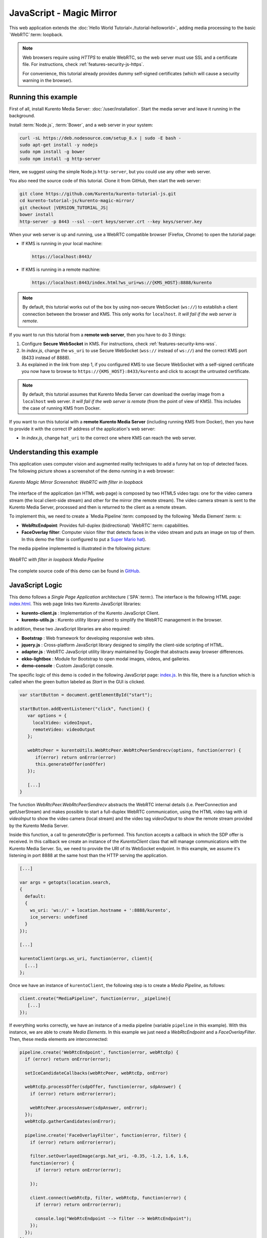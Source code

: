 %%%%%%%%%%%%%%%%%%%%%%%%%
JavaScript - Magic Mirror
%%%%%%%%%%%%%%%%%%%%%%%%%

This web application extends the :doc:`Hello World Tutorial<./tutorial-helloworld>`, adding
media processing to the basic `WebRTC`:term: loopback.

.. note::

   Web browsers require using *HTTPS* to enable WebRTC, so the web server must use SSL and a certificate file. For instructions, check :ref:`features-security-js-https`.

   For convenience, this tutorial already provides dummy self-signed certificates (which will cause a security warning in the browser).



Running this example
====================

First of all, install Kurento Media Server: :doc:`/user/installation`. Start the media server and leave it running in the background.

Install :term:`Node.js`, :term:`Bower`, and a web server in your system:

.. code-block:: console

   curl -sL https://deb.nodesource.com/setup_8.x | sudo -E bash -
   sudo apt-get install -y nodejs
   sudo npm install -g bower
   sudo npm install -g http-server

Here, we suggest using the simple Node.js ``http-server``, but you could use any other web server.

You also need the source code of this tutorial. Clone it from GitHub, then start the web server:

.. code-block:: console

    git clone https://github.com/Kurento/kurento-tutorial-js.git
    cd kurento-tutorial-js/kurento-magic-mirror/
    git checkout |VERSION_TUTORIAL_JS|
    bower install
    http-server -p 8443 --ssl --cert keys/server.crt --key keys/server.key

When your web server is up and running, use a WebRTC compatible browser (Firefox, Chrome) to open the tutorial page:

* If KMS is running in your local machine:

  .. code-block:: text

     https://localhost:8443/

* If KMS is running in a remote machine:

  .. code-block:: text

     https://localhost:8443/index.html?ws_uri=ws://{KMS_HOST}:8888/kurento

.. note::

   By default, this tutorial works out of the box by using non-secure WebSocket (``ws://``) to establish a client connection between the browser and KMS. This only works for ``localhost``. *It will fail if the web server is remote*.

If you want to run this tutorial from a **remote web server**, then you have to do 3 things:

1. Configure **Secure WebSocket** in KMS. For instructions, check :ref:`features-security-kms-wss`.

2. In *index.js*, change the ``ws_uri`` to use Secure WebSocket (``wss://`` instead of ``ws://``) and the correct KMS port (8433 instead of 8888).

3. As explained in the link from step 1, if you configured KMS to use Secure WebSocket with a self-signed certificate you now have to browse to ``https://{KMS_HOST}:8433/kurento`` and click to accept the untrusted certificate.

.. note::

   By default, this tutorial assumes that Kurento Media Server can download the overlay image from a ``localhost`` web server. *It will fail if the web server is remote* (from the point of view of KMS). This includes the case of running KMS from Docker.

If you want to run this tutorial with a **remote Kurento Media Server** (including running KMS from Docker), then you have to provide it with the correct IP address of the application's web server:

* In *index.js*, change ``hat_uri`` to the correct one where KMS can reach the web server.



Understanding this example
==========================

This application uses computer vision and augmented reality techniques to add a
funny hat on top of detected faces. The following picture shows a screenshot
of the demo running in a web browser:

.. figure:: ../../images/kurento-java-tutorial-2-magicmirror-screenshot.png
   :align:   center
   :alt:     Kurento Magic Mirror Screenshot: WebRTC with filter in loopback

   *Kurento Magic Mirror Screenshot: WebRTC with filter in loopback*

The interface of the application (an HTML web page) is composed by two HTML5
video tags: one for the video camera stream (the local client-side stream) and
other for the mirror (the remote stream). The video camera stream is sent to
the Kurento Media Server, processed and then is returned to the client as a
remote stream.

To implement this, we need to create a `Media Pipeline`:term: composed by the
following `Media Element`:term: s:

- **WebRtcEndpoint**: Provides full-duplex (bidirectional) `WebRTC`:term:
  capabilities.

- **FaceOverlay filter**: Computer vision filter that detects faces in the
  video stream and puts an image on top of them. In this demo the filter is
  configured to put a
  `Super Mario hat <http://files.openvidu.io/img/mario-wings.png>`_).

The media pipeline implemented is illustrated in the following picture:

.. figure:: ../../images/kurento-java-tutorial-2-magicmirror-pipeline.png
   :align:   center
   :alt:     WebRTC with filter in loopback Media Pipeline

   *WebRTC with filter in loopback Media Pipeline*

The complete source code of this demo can be found in
`GitHub <https://github.com/Kurento/kurento-tutorial-js/tree/master/kurento-magic-mirror>`_.


JavaScript Logic
================

This demo follows a *Single Page Application* architecture (`SPA`:term:). The
interface is the following HTML page:
`index.html <https://github.com/Kurento/kurento-tutorial-js/blob/master/kurento-magic-mirror/index.html>`_.
This web page links two Kurento JavaScript libraries:

* **kurento-client.js** : Implementation of the Kurento JavaScript Client.

* **kurento-utils.js** : Kurento utility library aimed to simplify the WebRTC
  management in the browser.

In addition, these two JavaScript libraries are also required:

* **Bootstrap** : Web framework for developing responsive web sites.

* **jquery.js** : Cross-platform JavaScript library designed to simplify the
  client-side scripting of HTML.

* **adapter.js** : WebRTC JavaScript utility library maintained by Google that
  abstracts away browser differences.

* **ekko-lightbox** : Module for Bootstrap to open modal images, videos, and
  galleries.

* **demo-console** : Custom JavaScript console.

The specific logic of this demo is coded in the following JavaScript page:
`index.js <https://github.com/Kurento/kurento-tutorial-js/blob/master/kurento-magic-mirror/js/index.js>`_.
In this file, there is a function which is called when the green button labeled
as *Start* in the GUI is clicked.

.. sourcecode:: js

   var startButton = document.getElementById("start");

   startButton.addEventListener("click", function() {
      var options = {
        localVideo: videoInput,
        remoteVideo: videoOutput
      };

      webRtcPeer = kurentoUtils.WebRtcPeer.WebRtcPeerSendrecv(options, function(error) {
         if(error) return onError(error)
         this.generateOffer(onOffer)
      });

      [...]
   }

The function *WebRtcPeer.WebRtcPeerSendrecv* abstracts the WebRTC internal
details (i.e. PeerConnection and getUserStream) and makes possible to start a
full-duplex WebRTC communication, using the HTML video tag with id *videoInput*
to show the video camera (local stream) and the video tag *videoOutput* to show
the remote stream provided by the Kurento Media Server.

Inside this function, a call to *generateOffer* is performed. This function
accepts a callback in which the SDP offer is received. In this callback we
create an instance of the *KurentoClient* class that will manage communications
with the Kurento Media Server. So, we need to provide the URI of its WebSocket
endpoint. In this example, we assume it's listening in port 8888 at the same
host than the HTTP serving the application.

.. sourcecode:: js

   [...]

   var args = getopts(location.search,
   {
     default:
     {
       ws_uri: 'ws://' + location.hostname + ':8888/kurento',
       ice_servers: undefined
     }
   });

   [...]

   kurentoClient(args.ws_uri, function(error, client){
     [...]
   };

Once we have an instance of ``kurentoClient``, the following step is to create a
*Media Pipeline*, as follows:

.. sourcecode:: js

   client.create("MediaPipeline", function(error, _pipeline){
      [...]
   });

If everything works correctly, we have an instance of a media pipeline (variable
``pipeline`` in this example). With this instance, we are able to create
*Media Elements*. In this example we just need a *WebRtcEndpoint* and a
*FaceOverlayFilter*. Then, these media elements are interconnected:

.. sourcecode:: js

   pipeline.create('WebRtcEndpoint', function(error, webRtcEp) {
     if (error) return onError(error);

     setIceCandidateCallbacks(webRtcPeer, webRtcEp, onError)

     webRtcEp.processOffer(sdpOffer, function(error, sdpAnswer) {
       if (error) return onError(error);

       webRtcPeer.processAnswer(sdpAnswer, onError);
     });
     webRtcEp.gatherCandidates(onError);

     pipeline.create('FaceOverlayFilter', function(error, filter) {
       if (error) return onError(error);

       filter.setOverlayedImage(args.hat_uri, -0.35, -1.2, 1.6, 1.6,
       function(error) {
         if (error) return onError(error);

       });

       client.connect(webRtcEp, filter, webRtcEp, function(error) {
         if (error) return onError(error);

         console.log("WebRtcEndpoint --> filter --> WebRtcEndpoint");
       });
     });
   });

.. note::

   The :term:`TURN` and :term:`STUN` servers to be used can be configured simple adding
   the parameter ``ice_servers`` to the application URL, as follows:

   .. sourcecode:: bash

      https://localhost:8443/index.html?ice_servers=[{"urls":"stun:stun1.example.net"},{"urls":"stun:stun2.example.net"}]
      https://localhost:8443/index.html?ice_servers=[{"urls":"turn:turn.example.org","username":"user","credential":"myPassword"}]

Dependencies
============

The dependencies of this demo has to be obtained using `Bower`:term:. The
definition of these dependencies are defined in the
`bower.json <https://github.com/Kurento/kurento-tutorial-js/blob/master/kurento-magic-mirror/bower.json>`_
file, as follows:

.. sourcecode:: js

   "dependencies": {
      "kurento-client": "|VERSION_CLIENT_JS|",
      "kurento-utils": "|VERSION_UTILS_JS|"
   }

.. note::

   We are in active development. You can find the latest version of
   Kurento JavaScript Client at `Bower <https://bower.io/search/?q=kurento-client>`_.
